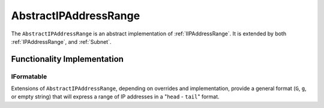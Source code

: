 .. _AbstractIPAddressRange:

AbstractIPAddressRange
======================

The ``AbstractIPAddressRange`` is an abstract implementation of :ref:`IIPAddressRange`. It is extended by both :ref:`IPAddressRange`, and :ref:`Subnet`.

Functionality Implementation
----------------------------

IFormatable
^^^^^^^^^^^

Extensions of ``AbstractIPAddressRange``, depending on overrides and implementation, provide a general format (``G``, ``g``, or empty string) that will express a range of IP addresses in a "``head`` - ``tail``" format.

.. code-block:: c#
   :emphasize-lines: 12
   :caption: AbstractIPAddressRange  IFormattable Example
   :name: AbstractIPAddressRange  IFormattable Example

   [Fact]
   public void IFormattable_Example()
   {
       // Arrange
       var head = IPAddress.Parse("192.168.0.0");
       var tail = IPAddress.Parse("192.168.128.0");
       var ipAddressRange = new IPAddressRange(head, tail);

       const string expected = "192.168.0.0 - 192.168.128.0";

       // Act
       var formattableString = string.Format("{0:g}", ipAddressRange);

       // Assert
       Assert.Equal(expected, formattableString);
   }
